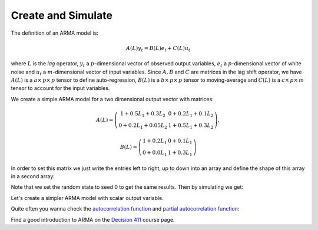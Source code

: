 ===================
Create and Simulate
===================

The definition of an ARMA model is:

.. math::

    A(L)y_t = B(L)e_t + C(L)u_t

where :math:`L` is the *lag* operator, :math:`y_t` a :math:`p`-dimensional
vector of observed output variables, :math:`e_t` a :math:`p`-dimensional vector
of white noise and :math:`u_t` a :math:`m`-dimensional vector of input variables.
Since :math:`A, B` and :math:`C` are matrices in the lag shift operator, we have
:math:`A(L)` is a :math:`a \times\, p \times\, p` tensor to define auto-regression,
:math:`B(L)` is a :math:`b \times\, p \times\, p` tensor to moving-average and
:math:`C(L)` is a :math:`c \times\, p \times\, m` tensor to account for the input
variables.

We create a simple ARMA model for a two dimensional output vector with matrices:

.. math::

    A(L) = \left( \begin{array}{cc}
    1+0.5L_1+0.3L_2 & 0+0.2L_1+0.1L_2\\
    0+0.2L_1+0.05L_2 & 1+0.5L_1+0.3L_2\end{array} \right),

.. math::

    B(L) =\left( \begin{array}{cc}
    1+0.2L_1 & 0+0.1L_1\\
    0+0.0L_1 & 1+0.3L_1\end{array} \right)

In order to set this matrix we just write the entries left to right, up to down
into an array and define the shape of this array in a second array:

.. plot::
    :include-source:
    :context:
    :nofigs:

    import pandas as pd
    import numpy as np
    import matplotlib.pylab as plt
    from pydse.arma import ARMA

    AR = (np.array([1, .5, .3, 0, .2, .1, 0, .2, .05, 1, .5, .3]), np.array([3, 2, 2]))
    MA = (np.array([1, .2, 0, .1, 0, 0, 1, .3]), np.array([2, 2, 2]))
    arma = ARMA(A=AR, B=MA, rand_state=0)

Note that we set the random state to seed 0 to get the same results.
Then by simulating we get:

.. plot::
    :include-source:
    :context:

    sim_data = arma.simulate(sampleT=100)
    sim_index = pd.date_range('1/1/2011', periods=sim_data.shape[0], freq='d')
    df = pd.DataFrame(data=sim_data, index=sim_index)
    df.plot()

.. plot::
    :context:

    plt.close()

Let's create a simpler ARMA model with scalar output variable.

.. plot::
    :include-source:
    :context:

    AR = (np.array([1, .5, .3]), np.array([3, 1, 1]))
    MA = (np.array([1, .2]), np.array([2, 1, 1]))
    arma = ARMA(A=AR, B=MA, rand_state=0)

Quite often you wanna check the `autocorrelation function <http://en.wikipedia.org/wiki/Autocorrelation_function>`__
and `partial autocorrelation function <http://en.wikipedia.org/wiki/Partial_autocorrelation_function>`__:

.. plot::
    :include-source:
    :context:

    from statsmodels.graphics.tsaplots import plot_pacf, plot_acf

    sim_data = arma.simulate(sampleT=3000)
    sim_index = pd.date_range('1/1/2011', periods=sim_data.shape[0], freq='d')
    df = pd.DataFrame(data=sim_data, index=sim_index)
    plot_acf(df[0], lags=10)
    plot_pacf(df[0], lags=10)
    plt.show()

Find a good introduction to ARMA on the `Decision 411 <http://people.duke.edu/~rnau/Decision411CoursePage.htm>`__
course page.

